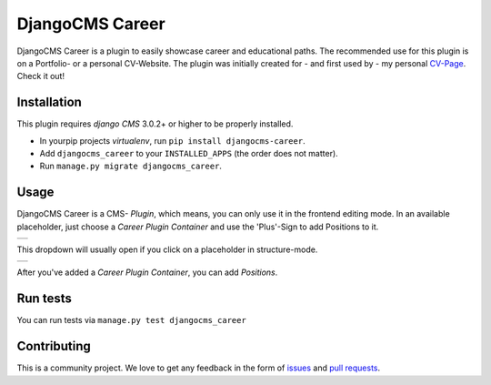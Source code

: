 ######################
DjangoCMS Career
######################

DjangoCMS Career is a plugin to easily showcase career and educational paths.
The recommended use for this plugin is on a Portfolio- or a personal CV-Website.
The plugin was initially created for - and first used by - my personal `CV-Page`_. Check it out!

.. _CV-Page: https://dmonn.ch


============
Installation
============

This plugin requires `django CMS` 3.0.2+ or higher to be properly installed.

* In yourpip projects `virtualenv`, run ``pip install djangocms-career``.
* Add ``djangocms_career`` to your ``INSTALLED_APPS`` (the order does not matter).
* Run ``manage.py migrate djangocms_career``.

=====
Usage
=====

DjangoCMS Career is a CMS- *Plugin*, which means, you can only use it in the frontend editing mode.
In an available placeholder, just choose a *Career Plugin Container* and use the 'Plus'-Sign to add Positions to it.

+--------------------------------------------------------------------------------------------------+
| .. image:: https://raw.githubusercontent.com/dmonn/djangocms-career/master/docs/img/career-1.png |
+--------------------------------------------------------------------------------------------------+

This dropdown will usually open if you click on a placeholder in structure-mode.

+--------------------------------------------------------------------------------------------------+
| .. image:: https://raw.githubusercontent.com/dmonn/djangocms-career/master/docs/img/career-2.png |
+--------------------------------------------------------------------------------------------------+

After you've added a *Career Plugin Container*, you can add *Positions*.


=========
Run tests
=========

You can run tests via ``manage.py test djangocms_career``

============
Contributing
============

This is a community project. We love to get any feedback in the form of
`issues`_ and `pull requests`_.

.. _issues: https://github.com/dmonn/djangocms-career/issues
.. _pull requests: https://github.com/dmonn/djangocms-career/pulls




